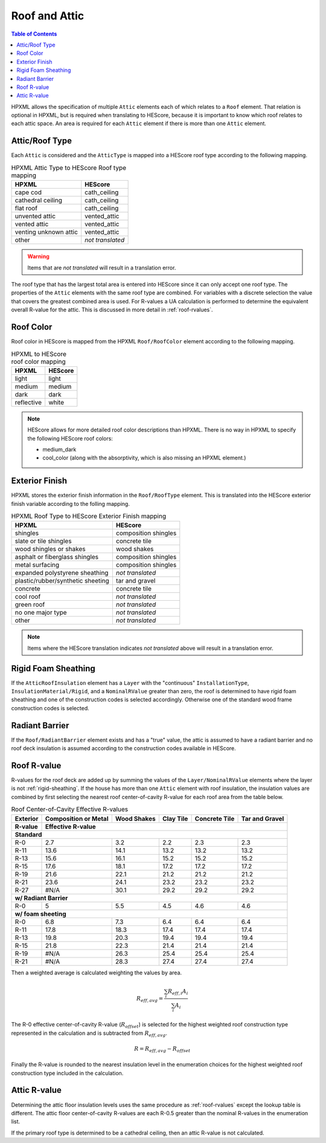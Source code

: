 Roof and Attic
##############

.. contents:: Table of Contents

HPXML allows the specification of multiple ``Attic`` elements each of which
relates to a ``Roof`` element. That relation is optional in HPXML, but is
required when translating to HEScore, because it is important to know which
roof relates to each attic space. An area is required for each ``Attic``
element if there is more than one ``Attic`` element.

.. _rooftype:

Attic/Roof Type
***************

Each ``Attic`` is considered and the ``AtticType`` is mapped into a HEScore roof
type according to the following mapping.

.. table:: HPXML Attic Type to HEScore Roof type mapping

   =====================  ================
   HPXML                  HEScore
   =====================  ================
   cape cod               cath_ceiling
   cathedral ceiling      cath_ceiling
   flat roof              cath_ceiling
   unvented attic         vented_attic
   vented attic           vented_attic
   venting unknown attic  vented_attic
   other                  *not translated*
   =====================  ================

.. warning:: 

   Items that are *not translated* will result in a translation error.
   
The roof type that has the largest total area is entered into HEScore since it
can only accept one roof type. The properties of the ``Attic`` elements with
the same roof type are combined. For variables with a discrete selection the
value that covers the greatest combined area is used. For R-values a UA
calculation is performed to determine the equivalent overall R-value for the
attic. This is discussed in more detail in :ref:`roof-rvalues`.

Roof Color
**********

Roof color in HEScore is mapped from the HPXML ``Roof/RoofColor`` element
according to the following mapping.

.. table:: HPXML to HEScore roof color mapping

   ==========  =======
   HPXML       HEScore
   ==========  =======
   light       light
   medium      medium
   dark        dark
   reflective  white
   ==========  =======

.. note::

   HEScore allows for more detailed roof color descriptions than HPXML. 
   There is no way in HPXML to specify the following HEScore roof colors:
   
   - medium_dark
   - cool_color (along with the absorptivity, which is also missing an HPXML element.)

Exterior Finish
***************

HPXML stores the exterior finish information in the ``Roof/RoofType`` element.
This is translated into the HEScore exterior finish variable according to the
folling mapping.

.. table:: HPXML Roof Type to HEScore Exterior Finish mapping

   =================================  ====================
   HPXML                              HEScore
   =================================  ====================
   shingles                           composition shingles
   slate or tile shingles             concrete tile
   wood shingles or shakes            wood shakes
   asphalt or fiberglass shingles     composition shingles
   metal surfacing                    composition shingles
   expanded polystyrene sheathing     *not translated*
   plastic/rubber/synthetic sheeting  tar and gravel
   concrete                           concrete tile
   cool roof                          *not translated*
   green roof                         *not translated*
   no one major type                  *not translated*
   other                              *not translated*
   =================================  ====================
   
.. note::

   Items where the HEScore translation indicates *not translated* above 
   will result in a translation error. 

.. _rigid-sheathing:

Rigid Foam Sheathing
********************

If the ``AtticRoofInsulation`` element has a ``Layer`` with the "continuous"
``InstallationType``, ``InsulationMaterial/Rigid``, and a ``NominalRValue``
greater than zero, the roof is determined to have rigid foam sheathing and one
of the construction codes is selected accordingly. Otherwise one of the
standard wood frame construction codes is selected.

.. code-block:: xml
   :emphasize-lines: 8-12

   <Attic>
       <SystemIdentifier id="attic5"/>
       <AttachedToRoof idref="roof3"/>
       <AtticType>cathedral ceiling</AtticType>
       <AtticRoofInsulation>
           <SystemIdentifier id="attic5roofins"/>
           <Layer>
               <InstallationType>continuous</InstallationType>
               <InsulationMaterial>
                   <Rigid>eps</Rigid>
               </InsulationMaterial>
               <NominalRValue>10</NominalRValue>
           </Layer>
       </AtticRoofInsulation>
       <Area>2500</Area>
   </Attic>

Radiant Barrier
***************

If the ``Roof/RadiantBarrier`` element exists and has a "true" value, the attic
is assumed to have a radiant barrier and no roof deck insulation is assumed
according to the construction codes available in HEScore.

.. _roof-rvalues:

Roof R-value
************

R-values for the roof deck are added up by summing the values of the
``Layer/NominalRValue`` elements where the layer is not :ref:`rigid-sheathing`.
If the house has more than one ``Attic`` element with roof insulation, the
insulation values are combined by first selecting the nearest roof
center-of-cavity R-value for each roof area from the table below.

.. table:: Roof Center-of-Cavity Effective R-values

   +-------------------+---------------------+------------+----------+--------------+---------------+
   |Exterior           |Composition or Metal |Wood Shakes |Clay Tile |Concrete Tile |Tar and Gravel |
   +-------------------+---------------------+------------+----------+--------------+---------------+
   |R-value            |Effective R-value                                                           |
   +===================+=====================+============+==========+==============+===============+
   | **Standard**                                                                                   |
   +-------------------+---------------------+------------+----------+--------------+---------------+
   |R-0                |2.7                  |3.2         |2.2       |2.3           |2.3            |
   +-------------------+---------------------+------------+----------+--------------+---------------+
   |R-11               |13.6                 |14.1        |13.2      |13.2          |13.2           |
   +-------------------+---------------------+------------+----------+--------------+---------------+
   |R-13               |15.6                 |16.1        |15.2      |15.2          |15.2           |
   +-------------------+---------------------+------------+----------+--------------+---------------+
   |R-15               |17.6                 |18.1        |17.2      |17.2          |17.2           |
   +-------------------+---------------------+------------+----------+--------------+---------------+
   |R-19               |21.6                 |22.1        |21.2      |21.2          |21.2           |
   +-------------------+---------------------+------------+----------+--------------+---------------+
   |R-21               |23.6                 |24.1        |23.2      |23.2          |23.2           |
   +-------------------+---------------------+------------+----------+--------------+---------------+
   |R-27               |#N/A                 |30.1        |29.2      |29.2          |29.2           |
   +-------------------+---------------------+------------+----------+--------------+---------------+
   | **w/ Radiant Barrier**                                                                         |
   +-------------------+---------------------+------------+----------+--------------+---------------+
   |R-0                |5                    |5.5         |4.5       |4.6           |4.6            |
   +-------------------+---------------------+------------+----------+--------------+---------------+
   | **w/ foam sheeting**                                                                           |
   +-------------------+---------------------+------------+----------+--------------+---------------+
   |R-0                |6.8                  |7.3         |6.4       |6.4           |6.4            |
   +-------------------+---------------------+------------+----------+--------------+---------------+
   |R-11               |17.8                 |18.3        |17.4      |17.4          |17.4           |
   +-------------------+---------------------+------------+----------+--------------+---------------+
   |R-13               |19.8                 |20.3        |19.4      |19.4          |19.4           |
   +-------------------+---------------------+------------+----------+--------------+---------------+
   |R-15               |21.8                 |22.3        |21.4      |21.4          |21.4           |
   +-------------------+---------------------+------------+----------+--------------+---------------+
   |R-19               |#N/A                 |26.3        |25.4      |25.4          |25.4           |
   +-------------------+---------------------+------------+----------+--------------+---------------+
   |R-21               |#N/A                 |28.3        |27.4      |27.4          |27.4           |
   +-------------------+---------------------+------------+----------+--------------+---------------+

Then a weighted average is calculated weighting the values by area. 

.. math::
   
   R_{eff,avg} = \frac{\sum_i R_{eff,i} A_i}{\sum_i A_i}

The R-0 effective center-of-cavity R-value (:math:`R_{offset}`) is selected for
the highest weighted roof construction type represented in the calculation and
is subtracted from :math:`R_{eff,avg}`. 

.. math::

   R = R_{eff,avg} - R_{offset}

Finally the R-value is rounded to the nearest insulation level in the
enumeration choices for the highest weighted roof construction type included in
the calculation.

Attic R-value
*************
 
Determining the attic floor insulation levels uses the same procedure as
:ref:`roof-rvalues` except the lookup table is different. The attic floor
center-of-cavity R-values are each R-0.5 greater than the nominal R-values in
the enumeration list. 

If the primary roof type is determined to be a cathedral ceiling, then an attic
R-value is not calculated.
